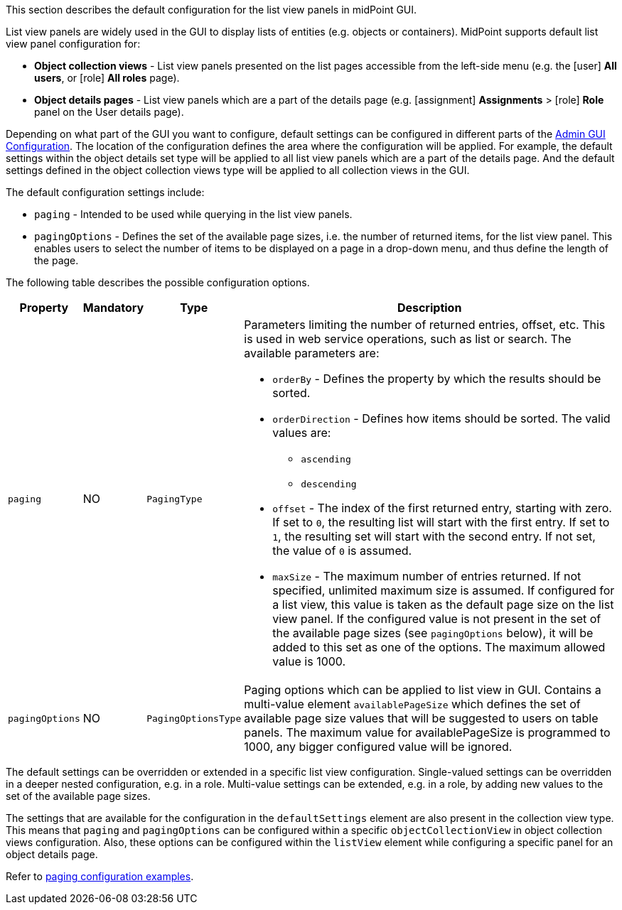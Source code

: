 :page-visibility: hidden
:page-upkeep-status: green
:experimental:

This section describes the default configuration for the list view panels in midPoint GUI.

List view panels are widely used in the GUI to display lists of entities (e.g. objects or containers).
MidPoint supports default list view panel configuration for:

* *Object collection views* - List view panels presented on the list pages accessible from the left-side menu (e.g. the icon:user[] *All users*, or icon:role[] *All roles* page).

* *Object details pages* - List view panels which are a part of the details page (e.g. icon:assignment[] *Assignments* > icon:role[] *Role* panel on the User details page).

Depending on what part of the GUI you want to configure, default settings can be configured in different parts of the xref:/midpoint/reference/admin-gui/admin-gui-config[Admin GUI Configuration].
The location of the configuration defines the area where the configuration will be applied.
For example, the default settings within the object details set type will be applied to all list view panels which are a part of the details page.
And the default settings defined in the object collection views type will be applied to all collection views in the GUI.

The default configuration settings include:

* `paging` - Intended to be used while querying in the list view panels.
* `pagingOptions` - Defines the set of the available page sizes, i.e. the number of returned items, for the list view panel.
This enables users to select the number of items to be displayed on a page in a drop-down menu, and thus define the length of the page.

The following table describes the possible configuration options.
[%autowidth]

|===
| Property | Mandatory | Type | Description

| `paging`
| NO
| `PagingType`
a| Parameters limiting the number of returned entries, offset, etc.
This is used in web service operations, such as list or search.
The available parameters are:

* `orderBy` - Defines the property by which the results should be sorted.

* `orderDirection` - Defines how items should be sorted.
The valid values are:

    ** `ascending`
    ** `descending`

* `offset` - The index of the first returned entry, starting with zero.
If set to `0`, the resulting list will start with the first entry.
If set to `1`, the resulting set will start with the second entry.
If not set, the value of `0` is assumed.

* `maxSize` - The maximum number of entries returned.
If not specified, unlimited maximum size is assumed.
If configured for a list view, this value is taken as the default page size on the list view panel.
If the configured value is not present in the set of the available page sizes (see `pagingOptions` below), it will be added to this set as one of the options.
The maximum allowed value is 1000.

| `pagingOptions`
| NO
| `PagingOptionsType`
a| Paging options which can be applied to list view in GUI.
Contains a multi-value element `availablePageSize` which defines the set of available page size values that will be suggested to users on table panels.
The maximum value for availablePageSize is programmed to 1000, any bigger configured value will be ignored.

|===

The default settings can be overridden or extended in a specific list view configuration.
Single-valued settings can be overridden in a deeper nested configuration, e.g. in a role.
Multi-value settings can be extended, e.g. in a role, by adding new values to the set of the available page sizes.

The settings that are available for the configuration in the `defaultSettings` element are also present in the collection view type.
This means that `paging` and `pagingOptions` can be configured within a specific `objectCollectionView` in object collection views configuration.
Also, these options can be configured within the `listView` element while configuring a specific panel for an object details page.

Refer to xref:/midpoint/reference/admin-gui/admin-gui-config/admin-gui-config-examples/#default-settings-for-object-details-pages[paging configuration examples].
